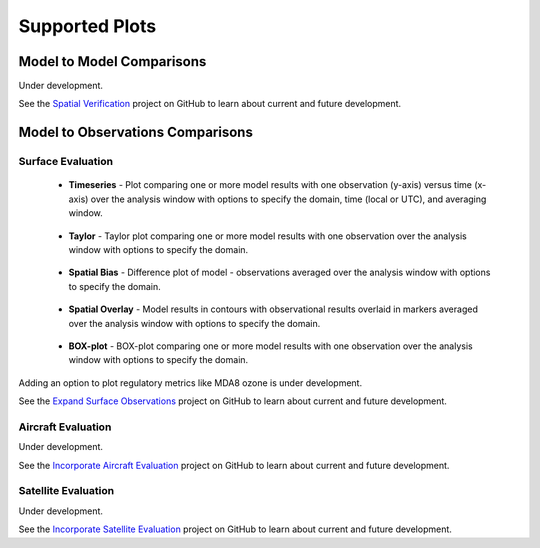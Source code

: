 Supported Plots
===============

Model to Model Comparisons
--------------------------
Under development. 

See the `Spatial Verification <https://github.com/NOAA-CSL/MELODIES-MONET/projects/3>`_ 
project on GitHub to learn about current and future development.

Model to Observations Comparisons
---------------------------------

Surface Evaluation
^^^^^^^^^^^^^^^^^^
   * **Timeseries** - Plot comparing one or more model results with one 
     observation (y-axis) versus time (x-axis) over the analysis window with 
     options to specify the domain, time (local or UTC), and averaging window.

     .. figure:: /_static/figures/plot_grp1.timeseries.PM2.5.2019-08-01_12.2019-08-11_12.all.CONUS.png
        
   * **Taylor** - Taylor plot comparing one or more model results with one 
     observation over the analysis window with options to specify the domain.

     .. figure:: /_static/figures/plot_grp2.taylor.OZONE.2019-08-01_12.2019-08-11_12.all.CONUS.png
        :figwidth: 400
          
   * **Spatial Bias** - Difference plot of model - observations averaged over 
     the analysis window with options to specify the domain.
     
     .. figure:: /_static/figures/plot_grp3.spatial_bias.OZONE.2019-08-01_12.2019-08-11_12.all.CONUS.airnow_rrfs_diurnal_fires.png
     
   * **Spatial Overlay** - Model results in contours with observational 
     results overlaid in markers averaged over the analysis window with 
     options to specify the domain.
     
     .. figure:: /_static/figures/plot_grp4.spatial_overlay.OZONE.2019-08-01_12.2019-08-11_12.all.CONUS.airnow_rrfs_diurnal_fires.png
     
   * **BOX-plot** - BOX-plot comparing one or more model results with one 
     observation over the analysis window with options to specify the domain.
  
     .. figure:: /_static/figures/plot_grp5.boxplot.OZONE.2019-08-01_12.2019-08-11_12.all.CONUS.png
        :figwidth: 400
   
Adding an option to plot regulatory metrics like MDA8 ozone is under 
development.

See the `Expand Surface Observations <https://github.com/NOAA-CSL/MELODIES-MONET/projects/7>`_ 
project on GitHub to learn about current and future development.

Aircraft Evaluation 
^^^^^^^^^^^^^^^^^^^
Under development. 

See the `Incorporate Aircraft Evaluation <https://github.com/NOAA-CSL/MELODIES-MONET/projects/4>`_ 
project on GitHub to learn about current and future development.

Satellite Evaluation 
^^^^^^^^^^^^^^^^^^^^
Under development.

See the `Incorporate Satellite Evaluation <https://github.com/NOAA-CSL/MELODIES-MONET/projects/6>`_ 
project on GitHub to learn about current and future development.
